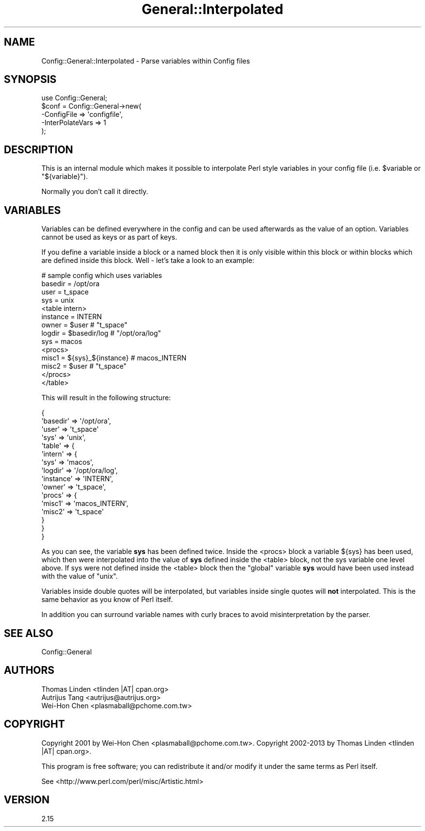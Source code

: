 .\" Automatically generated by Pod::Man 2.25 (Pod::Simple 3.16)
.\"
.\" Standard preamble:
.\" ========================================================================
.de Sp \" Vertical space (when we can't use .PP)
.if t .sp .5v
.if n .sp
..
.de Vb \" Begin verbatim text
.ft CW
.nf
.ne \\$1
..
.de Ve \" End verbatim text
.ft R
.fi
..
.\" Set up some character translations and predefined strings.  \*(-- will
.\" give an unbreakable dash, \*(PI will give pi, \*(L" will give a left
.\" double quote, and \*(R" will give a right double quote.  \*(C+ will
.\" give a nicer C++.  Capital omega is used to do unbreakable dashes and
.\" therefore won't be available.  \*(C` and \*(C' expand to `' in nroff,
.\" nothing in troff, for use with C<>.
.tr \(*W-
.ds C+ C\v'-.1v'\h'-1p'\s-2+\h'-1p'+\s0\v'.1v'\h'-1p'
.ie n \{\
.    ds -- \(*W-
.    ds PI pi
.    if (\n(.H=4u)&(1m=24u) .ds -- \(*W\h'-12u'\(*W\h'-12u'-\" diablo 10 pitch
.    if (\n(.H=4u)&(1m=20u) .ds -- \(*W\h'-12u'\(*W\h'-8u'-\"  diablo 12 pitch
.    ds L" ""
.    ds R" ""
.    ds C` ""
.    ds C' ""
'br\}
.el\{\
.    ds -- \|\(em\|
.    ds PI \(*p
.    ds L" ``
.    ds R" ''
'br\}
.\"
.\" Escape single quotes in literal strings from groff's Unicode transform.
.ie \n(.g .ds Aq \(aq
.el       .ds Aq '
.\"
.\" If the F register is turned on, we'll generate index entries on stderr for
.\" titles (.TH), headers (.SH), subsections (.SS), items (.Ip), and index
.\" entries marked with X<> in POD.  Of course, you'll have to process the
.\" output yourself in some meaningful fashion.
.ie \nF \{\
.    de IX
.    tm Index:\\$1\t\\n%\t"\\$2"
..
.    nr % 0
.    rr F
.\}
.el \{\
.    de IX
..
.\}
.\"
.\" Accent mark definitions (@(#)ms.acc 1.5 88/02/08 SMI; from UCB 4.2).
.\" Fear.  Run.  Save yourself.  No user-serviceable parts.
.    \" fudge factors for nroff and troff
.if n \{\
.    ds #H 0
.    ds #V .8m
.    ds #F .3m
.    ds #[ \f1
.    ds #] \fP
.\}
.if t \{\
.    ds #H ((1u-(\\\\n(.fu%2u))*.13m)
.    ds #V .6m
.    ds #F 0
.    ds #[ \&
.    ds #] \&
.\}
.    \" simple accents for nroff and troff
.if n \{\
.    ds ' \&
.    ds ` \&
.    ds ^ \&
.    ds , \&
.    ds ~ ~
.    ds /
.\}
.if t \{\
.    ds ' \\k:\h'-(\\n(.wu*8/10-\*(#H)'\'\h"|\\n:u"
.    ds ` \\k:\h'-(\\n(.wu*8/10-\*(#H)'\`\h'|\\n:u'
.    ds ^ \\k:\h'-(\\n(.wu*10/11-\*(#H)'^\h'|\\n:u'
.    ds , \\k:\h'-(\\n(.wu*8/10)',\h'|\\n:u'
.    ds ~ \\k:\h'-(\\n(.wu-\*(#H-.1m)'~\h'|\\n:u'
.    ds / \\k:\h'-(\\n(.wu*8/10-\*(#H)'\z\(sl\h'|\\n:u'
.\}
.    \" troff and (daisy-wheel) nroff accents
.ds : \\k:\h'-(\\n(.wu*8/10-\*(#H+.1m+\*(#F)'\v'-\*(#V'\z.\h'.2m+\*(#F'.\h'|\\n:u'\v'\*(#V'
.ds 8 \h'\*(#H'\(*b\h'-\*(#H'
.ds o \\k:\h'-(\\n(.wu+\w'\(de'u-\*(#H)/2u'\v'-.3n'\*(#[\z\(de\v'.3n'\h'|\\n:u'\*(#]
.ds d- \h'\*(#H'\(pd\h'-\w'~'u'\v'-.25m'\f2\(hy\fP\v'.25m'\h'-\*(#H'
.ds D- D\\k:\h'-\w'D'u'\v'-.11m'\z\(hy\v'.11m'\h'|\\n:u'
.ds th \*(#[\v'.3m'\s+1I\s-1\v'-.3m'\h'-(\w'I'u*2/3)'\s-1o\s+1\*(#]
.ds Th \*(#[\s+2I\s-2\h'-\w'I'u*3/5'\v'-.3m'o\v'.3m'\*(#]
.ds ae a\h'-(\w'a'u*4/10)'e
.ds Ae A\h'-(\w'A'u*4/10)'E
.    \" corrections for vroff
.if v .ds ~ \\k:\h'-(\\n(.wu*9/10-\*(#H)'\s-2\u~\d\s+2\h'|\\n:u'
.if v .ds ^ \\k:\h'-(\\n(.wu*10/11-\*(#H)'\v'-.4m'^\v'.4m'\h'|\\n:u'
.    \" for low resolution devices (crt and lpr)
.if \n(.H>23 .if \n(.V>19 \
\{\
.    ds : e
.    ds 8 ss
.    ds o a
.    ds d- d\h'-1'\(ga
.    ds D- D\h'-1'\(hy
.    ds th \o'bp'
.    ds Th \o'LP'
.    ds ae ae
.    ds Ae AE
.\}
.rm #[ #] #H #V #F C
.\" ========================================================================
.\"
.IX Title "General::Interpolated 3pm"
.TH General::Interpolated 3pm "2013-07-03" "perl v5.14.2" "User Contributed Perl Documentation"
.\" For nroff, turn off justification.  Always turn off hyphenation; it makes
.\" way too many mistakes in technical documents.
.if n .ad l
.nh
.SH "NAME"
Config::General::Interpolated \- Parse variables within Config files
.SH "SYNOPSIS"
.IX Header "SYNOPSIS"
.Vb 5
\& use Config::General;
\& $conf = Config::General\->new(
\&    \-ConfigFile      => \*(Aqconfigfile\*(Aq,
\&    \-InterPolateVars => 1
\& );
.Ve
.SH "DESCRIPTION"
.IX Header "DESCRIPTION"
This is an internal module which makes it possible to interpolate
Perl style variables in your config file (i.e. \f(CW$variable\fR
or \f(CW\*(C`${variable}\*(C'\fR).
.PP
Normally you don't call it directly.
.SH "VARIABLES"
.IX Header "VARIABLES"
Variables can be defined everywhere in the config and can be used
afterwards as the value of an option. Variables cannot be used as
keys or as part of keys.
.PP
If you define a variable inside
a block or a named block then it is only visible within this block or
within blocks which are defined inside this block. Well \- let's take a
look to an example:
.PP
.Vb 10
\& # sample config which uses variables
\& basedir   = /opt/ora
\& user      = t_space
\& sys       = unix
\& <table intern>
\&     instance  = INTERN
\&     owner     = $user                 # "t_space"
\&     logdir    = $basedir/log          # "/opt/ora/log"
\&     sys       = macos
\&     <procs>
\&         misc1   = ${sys}_${instance}  # macos_INTERN
\&         misc2   = $user               # "t_space"
\&     </procs>
\& </table>
.Ve
.PP
This will result in the following structure:
.PP
.Vb 10
\& {
\&     \*(Aqbasedir\*(Aq => \*(Aq/opt/ora\*(Aq,
\&     \*(Aquser\*(Aq    => \*(Aqt_space\*(Aq
\&     \*(Aqsys\*(Aq     => \*(Aqunix\*(Aq,
\&     \*(Aqtable\*(Aq   => {
\&          \*(Aqintern\*(Aq => {
\&                \*(Aqsys\*(Aq      => \*(Aqmacos\*(Aq,
\&                \*(Aqlogdir\*(Aq   => \*(Aq/opt/ora/log\*(Aq,
\&                \*(Aqinstance\*(Aq => \*(AqINTERN\*(Aq,
\&                \*(Aqowner\*(Aq => \*(Aqt_space\*(Aq,
\&                \*(Aqprocs\*(Aq => {
\&                     \*(Aqmisc1\*(Aq => \*(Aqmacos_INTERN\*(Aq,
\&                     \*(Aqmisc2\*(Aq => \*(Aqt_space\*(Aq
\&            }
\&         }
\&     }
.Ve
.PP
As you can see, the variable \fBsys\fR has been defined twice. Inside
the <procs> block a variable ${sys} has been used, which then were
interpolated into the value of \fBsys\fR defined inside the <table>
block, not the sys variable one level above. If sys were not defined
inside the <table> block then the \*(L"global\*(R" variable \fBsys\fR would have
been used instead with the value of \*(L"unix\*(R".
.PP
Variables inside double quotes will be interpolated, but variables
inside single quotes will \fBnot\fR interpolated. This is the same
behavior as you know of Perl itself.
.PP
In addition you can surround variable names with curly braces to
avoid misinterpretation by the parser.
.SH "SEE ALSO"
.IX Header "SEE ALSO"
Config::General
.SH "AUTHORS"
.IX Header "AUTHORS"
.Vb 3
\& Thomas Linden <tlinden |AT| cpan.org>
\& Autrijus Tang <autrijus@autrijus.org>
\& Wei\-Hon Chen <plasmaball@pchome.com.tw>
.Ve
.SH "COPYRIGHT"
.IX Header "COPYRIGHT"
Copyright 2001 by Wei-Hon Chen <plasmaball@pchome.com.tw>.
Copyright 2002\-2013 by Thomas Linden <tlinden |AT| cpan.org>.
.PP
This program is free software; you can redistribute it and/or
modify it under the same terms as Perl itself.
.PP
See <http://www.perl.com/perl/misc/Artistic.html>
.SH "VERSION"
.IX Header "VERSION"
2.15
